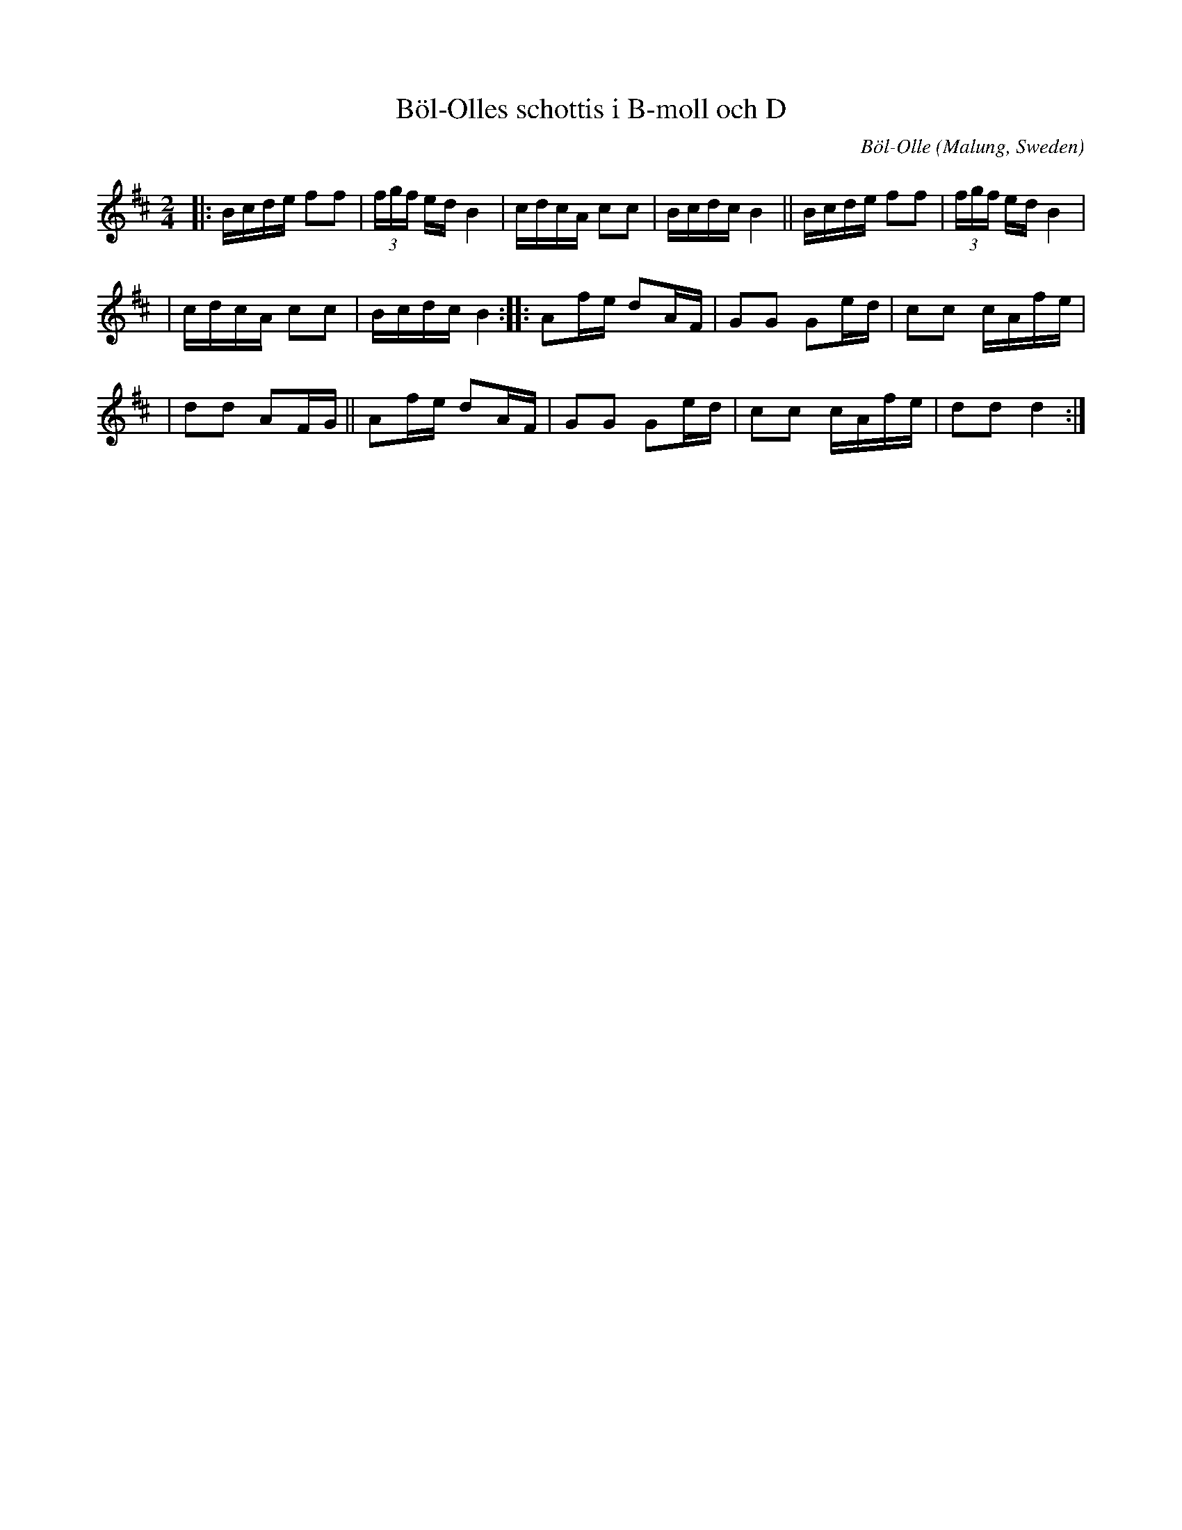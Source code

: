 X: 1263
T: B\"ol-Olles schottis i B-moll och D
C: B\"ol-Olle
O: Malung, Sweden
S: Bruce Sagan's "scanfolk" session archive
F: https://nordicfiddlesandfeet.org/Allspel/B%C3%B6l-Olles.pdf 2010-7-12
R: shottish
%S: s:3 b:16(6+5+5)
Z: 2021 John Chambers <jc:trillian.mit.edu>
M: 2/4
L: 1/16
K: Bm
|: Bcde f2f2 | (3fgf ed B4 | cdcA c2c2 | Bcdc B4 || Bcde f2f2 | (3fgf ed B4 |
| cdcA c2c2 | Bcdc B4 :: A2fe d2AF | G2G2 G2ed | c2c2 cAfe |
| d2d2 A2FG || A2fe d2AF | G2G2 G2ed | c2c2 cAfe | d2d2 d4 :|

